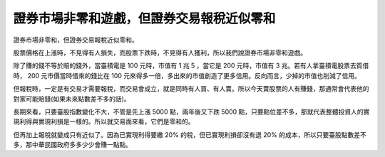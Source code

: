 證券市場非零和遊戲，但證券交易報稅近似零和
================================================================================

證券市場非零和，但證券交易報稅近似零和。


股票價格在上漲時，不見得有人損失，而股票下跌時，不見得有人獲利，所以我們說證券市場非零和遊戲。

除了賺的錢不等於賠的錢外，當臺積電是 100 元時，市值有 1 兆 5 ，當它是 200 元時，市值有 3 兆。若有人拿臺積電股票去質借時， 200
元市價當時借來的錢比在 100 元來得多一倍，多出來的市值創造了更多信用。反向而言，少掉的市值也削減了信用。

但報稅時，一定是有交易才需要報稅，而交易會成立，就是同時有人買、有人賣。所以今天賣股票的人有賺錢，那通常會代表他的對家可能賠錢(如果未來點數差不多的話)。

長期來看，只要臺股指數變化不大，不管是先上漲 5000 點，兩年後又下跌 5000
點，只要點位差不多，那就代表整體投資人的實現利得與實現利損是一樣的。所以就交易面來看，它們是零和的。

但再加上報稅就變成只有近似了。因為已實現利得要繳 20% 的稅，但已實現利損卻沒有退 20%
的成本，所以只要臺股點數差不多，那中華民國政府多多少少會賺一點點。

.. author:: default
.. categories:: chinese
.. tags:: finance
.. comments::